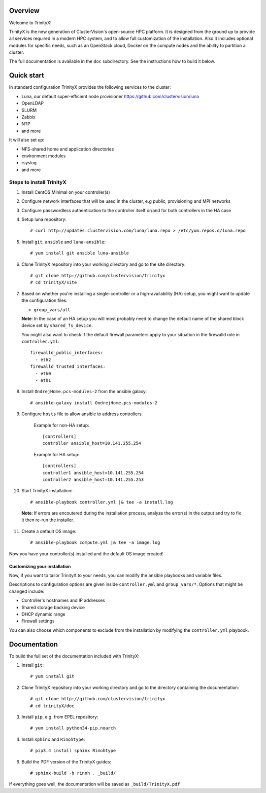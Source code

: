 Overview
========

Welcome to TrinityX!

TrinityX is the new generation of ClusterVision's open-source HPC platform. It is designed from the ground up to provide all services required in a modern HPC system, and to allow full customization of the installation. Also it includes optional modules for specific needs, such as an OpenStack cloud, Docker on the compute nodes and the ability to partition a cluster.

The full documentation is available in the ``doc`` subdirectory. See the instructions how to build it below.


Quick start
===========

In standard configuration TrinityX provides the following services to the cluster:

* Luna, our default super-efficient node provisioner https://github.com/clustervision/luna
* OpenLDAP
* SLURM
* Zabbix
* NTP
* and more

It will also set up:

* NFS-shared home and application directories
* environment modules
* rsyslog
* and more


Steps to install TrinityX
~~~~~~~~~~~~~~~~~~~~~~~~~

1. Install CentOS Minimal on your controller(s)

2. Configure network interfaces that will be used in the cluster, e.g public, provisioning and MPI networks

3. Configure passwordless authentication to the controller itself or/and for both controllers in the HA case

4. Setup luna repository::

    # curl http://updates.clustervision.com/luna/luna.repo > /etc/yum.repos.d/luna.repo

5. Install ``git``, ``ansible`` and ``luna-ansible``::

    # yum install git ansible luna-ansible

6. Clone TrinityX repository into your working directory and go to the site directory::

    # git clone http://github.com/clustervision/trinityx
    # cd trinityX/site

7. Based on whether you're installing a single-controller or a high-availability (HA) setup, you might want to update the configuration files:

   * ``group_vars/all``

   **Note**: In the case of an HA setup you will most probably need to change the default name of the shared block device set by ``shared_fs_device``.

   You might also want to check if the default firewall parameters apply to your situation in the firewalld role in ``controller.yml``::

      firewalld_public_interfaces:
        - eth2
      firewalld_trusted_interfaces:
        - eth0
        - eth1

8. Install ``OndrejHome.pcs-modules-2`` from the ansible galaxy::

    # ansible-galaxy install OndrejHome.pcs-modules-2

9. Configure ``hosts`` file to allow ansible to address controllers.


    Example for non-HA setup::

        [controllers]
        controller ansible_host=10.141.255.254

    Example for HA setup::

        [controllers]
        controller1 ansible_host=10.141.255.254
        controller2 ansible_host=10.141.255.253

10. Start TrinityX installation::

     # ansible-playbook controller.yml |& tee -a install.log

   **Note**: If errors are encoutered during the installation process, analyze the error(s) in the output and try to fix it then re-run the installer.

11. Create a default OS image::

    # ansible-playbook compute.yml |& tee -a image.log

Now you have your controller(s) installed and the default OS image created!


Customizing your installation
-----------------------------

Now, if you want to tailor TrinityX to your needs, you can modify the ansible playbooks and variable files.

Descriptions to configuration options are given inside ``controller.yml`` and ``group_vars/*``. Options that might be changed include:

* Controller's hostnames and IP addresses
* Shared storage backing device
* DHCP dynamic range
* Firewall settings

You can also choose which components to exclude from the installation by modifying the ``controller.yml`` playbook.


Documentation
=============

To build the full set of the documentation included with TrinityX:

1. Install ``git``::

    # yum install git

2. Clone TrinityX repository into your working directory and go to the directory containing the documentation::

    # git clone http://github.com/clustervision/trinityx
    # cd trinityX/doc

3. Install ``pip``, e.g. from EPEL repository::

    # yum install python34-pip.noarch

4. Install ``sphinx`` and ``Rinohtype``::

    # pip3.4 install sphinx Rinohtype

6. Build the PDF version of the TrinityX guides::

   # sphinx-build -b rinoh . _build/

If everything goes well, the documentation will be saved as ``_build/TrinityX.pdf``
